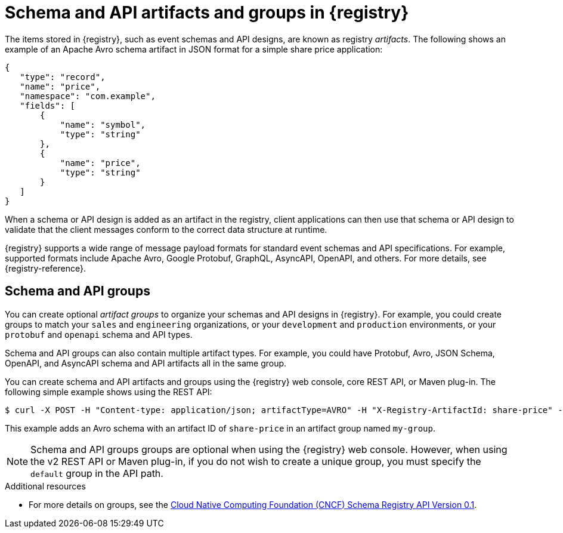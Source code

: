 // Metadata created by nebel

[id="registry-artifacts"]
= Schema and API artifacts and groups in {registry} 

The items stored in {registry}, such as event schemas and API designs, are known as registry _artifacts_. The following shows an example of an Apache Avro schema artifact in JSON format for a simple share price application:

[source,json]
----
{
   "type": "record",
   "name": "price",
   "namespace": "com.example",
   "fields": [
       {
           "name": "symbol",
           "type": "string"
       },
       {
           "name": "price",
           "type": "string"
       }
   ]
}
----

When a schema or API design is added as an artifact in the registry, client applications can then use that schema or API design to validate that the client messages conform to the correct data structure at runtime. 

{registry} supports a wide range of message payload formats for standard event schemas and API specifications. For example, supported formats include Apache Avro, Google Protobuf, GraphQL, AsyncAPI, OpenAPI, and others. For more details, see {registry-reference}. 

== Schema and API groups

You can create optional _artifact groups_ to organize your schemas and API designs in {registry}. For example, you could create groups to match your `sales` and `engineering` organizations, or your `development` and `production` environments, or your `protobuf` and `openapi` schema and API types. 

Schema and API groups can also contain multiple artifact types. For example, you could have Protobuf, Avro, JSON Schema, OpenAPI, and AsyncAPI schema and API artifacts all in the same group.    

You can create schema and API artifacts and groups using the {registry} web console, core REST API, or Maven plug-in.  The following simple example shows using the REST API: 

[source,bash]
----
$ curl -X POST -H "Content-type: application/json; artifactType=AVRO" -H "X-Registry-ArtifactId: share-price" --data '{"type":"record","name":"price","namespace":"com.example","fields":[{"name":"symbol","type":"string"},{"name":"price","type":"string"}]}' http://MY-REGISTRY-HOST/apis/registry/v2/groups/my-group/artifacts
----

This example adds an Avro schema with an artifact ID of `share-price` in an artifact group named `my-group`.

NOTE: Schema and API groups groups are optional when using the {registry} web console. However, when using the v2 REST API or Maven plug-in, if you do not wish to create a unique group, you must specify the `default` group in the API path.  

.Additional resources

* For more details on groups, see the link:https://github.com/cloudevents/spec/blob/master/schemaregistry/schemaregistry.md[Cloud Native Computing Foundation (CNCF) Schema Registry API Version 0.1].
